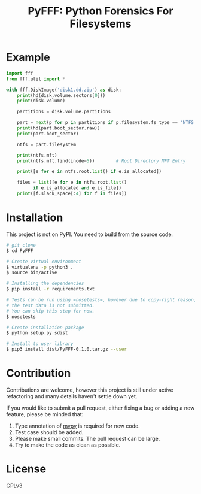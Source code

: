 #+TITLE: PyFFF: Python Forensics For Filesystems

#+EXPORT_FILE_NAME: __readme

#+OPTIONS: toc:nil

* Example
  
  #+BEGIN_SRC python
  import fff
  from fff.util import *

  with fff.DiskImage('disk1.dd.zip') as disk:
      print(hd(disk.volume.sectors[0]))
      print(disk.volume)

      partitions = disk.volume.partitions

      part = next(p for p in partitions if p.filesystem.fs_type == 'NTFS')
      print(hd(part.boot_sector.raw))
      print(part.boot_sector)

      ntfs = part.filesystem

      print(ntfs.mft)
      print(ntfs.mft.find(inode=5))        # Root Directory MFT Entry

      print([e for e in ntfs.root.list() if e.is_allocated])

      files = list([e for e in ntfs.root.list()
		    if e.is_allocated and e.is_file])
      print([f.slack_space[:4] for f in files])

  #+END_SRC

* Installation

  This project is not on PyPI. You need to build from the source code.

  #+BEGIN_SRC sh
  # git clone
  $ cd PyFFF

  # Create virtual environment
  $ virtualenv -p python3 .
  $ source bin/active

  # Installing the dependencies
  $ pip install -r requirements.txt

  # Tests can be run using =nosetests=, however due to copy-right reason,
  # the test data is not submitted.
  # You can skip this step for now.
  $ nosetests
  
  # Create installation package
  $ python setup.py sdist

  # Install to user library
  $ pip3 install dist/PyFFF-0.1.0.tar.gz --user
  #+END_SRC

* Contribution

  Contributions are welcome, however this project is still under active refactoring
  and many details haven't settle down yet.

  If you would like to submit a pull request, either fixing a bug or adding a new feature,
  please be minded that:
  1. Type annotation of [[https://mypy.readthedocs.io/en/latest/][mypy]] is required for new code.
  2. Test case should be added.
  3. Please make small commits. The pull request can be large.
  4. Try to make the code as clean as possible.

* License

  GPLv3
